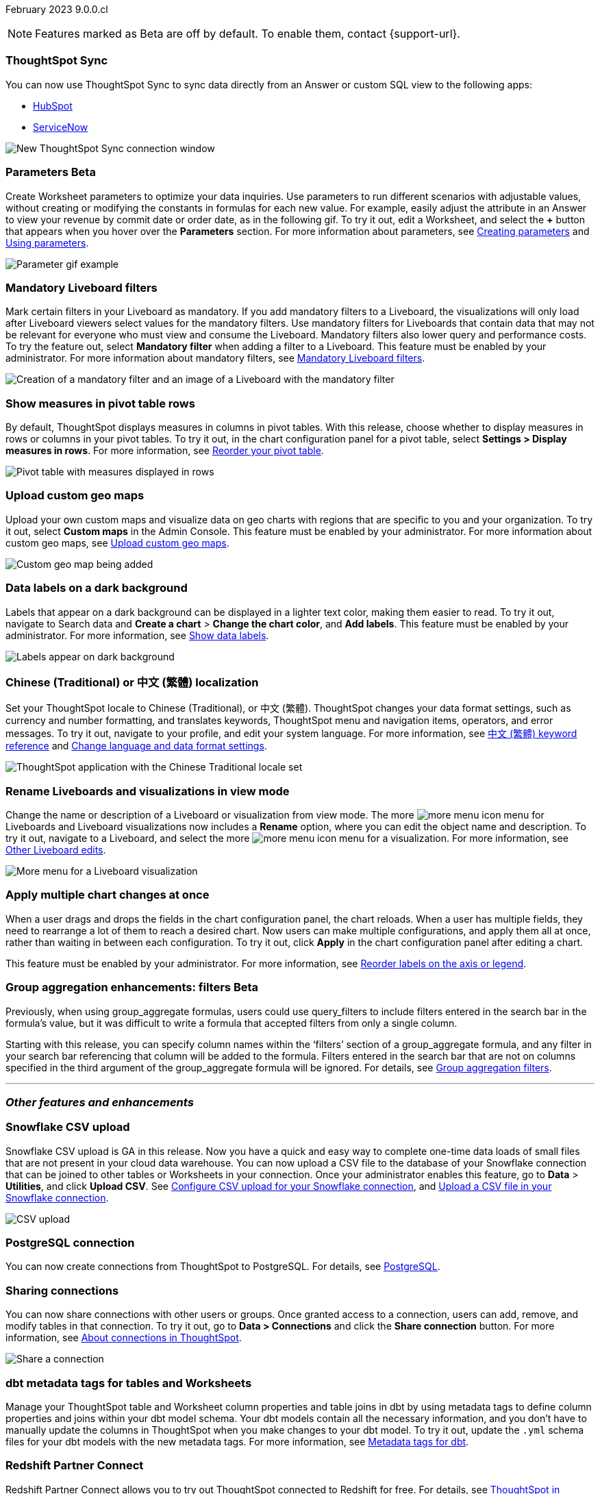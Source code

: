 ifndef::pendo-links[]
February 2023 [label label-dep]#9.0.0.cl#
endif::[]
ifdef::pendo-links[]
[month-year-whats-new]#February 2023#
[label label-dep-whats-new]#9.0.0.cl#
endif::[]

ifndef::free-trial-feature[]
NOTE: Features marked as [.badge.badge-update-note]#Beta# are off by default. To enable them, contact {support-url}.
endif::free-trial-feature[]

////
ifndef::pendo-links[]
[%collapsible]
.Navigate to a specific feature
====
--
<<9-0-0-cl-sync-servicenow,ThoughtSpot Sync>> +
ifndef::free-trial-feature[]
<<9-0-0-cl-parameters,Parameters>> +
<<9-0-0-cl-mandatory-filters, Mandatory Liveboard filters>> +
endif::free-trial-feature[]
<<9-0-0-cl-pivot-measures,Show measures in pivot table rows>> +
ifndef::free-trial-feature[]
<<9-0-0-cl-custom-map,Upload custom geo maps>> +
<<9-0-0-cl-labels,Data labels on a dark background>> +
endif::free-trial-feature[]
<<9-0-0-cl-chinese-traditional,Chinese (Traditional) or 中文 (繁體) localization>> +
<<9-0-0-cl-rename,Rename Liveboards and visualizations in view mode>> +
ifndef::free-trial-feature[]
<<9-0-0-cl-chart-config-apply,Apply multiple chart changes at once>> +
endif::free-trial-feature[]
ifndef::free-trial-feature[]
<<9-0-0-cl-group-aggregate,Group aggregatation enhancements: filters>> +
endif::free-trial-feature[]
<<9-0-0-cl-snowflake-csv,Snowflake CSV upload>> +
<<9-0-0-cl-postgresql,PostgreSQL connection>> +
<<9-0-0-cl-connection-share,Sharing connections>> +
<<9-0-0-cl-dbt-meta,dbt metadata tags for tables and Worksheets>> +
<<9-0-0-cl-redshift,Redshift Partner Connect>> +
ifndef::free-trial-feature[]
<<9-0-0-cl-tml-monitor,TML for Monitor alerts>> +
endif::free-trial-feature[]
<<9-0-0-cl-fqn,Include FQNs when exporting TML files>> +
<<9-0-0-cl-joins-rls,Delete joins and RLS rules through TML>> +
<<9-0-0-cl-detail-options,Delete or make a copy of objects from the details page>> +
ifndef::free-trial-feature[]
<<9-0-0-cl-early-access,Early Access features>> +
<<tse,ThoughtSpot Everywhere>>
endif::free-trial-feature[]
--
====
endif::[]
////

[#primary-9-0-0-cl]

[#9-0-0-cl-sync-servicenow]
[discrete]
=== ThoughtSpot Sync

// Naomi

You can now use ThoughtSpot Sync to sync data directly from an Answer or custom SQL view to the following apps:

ifndef::pendo-links[]
* xref:sync-hubspot.adoc[HubSpot]
endif::[]
ifdef::pendo-links[]
* xref:sync-hubspot.adoc[HubSpot,window=_blank]
endif::[]
ifndef::pendo-links[]
* xref:sync-servicenow.adoc[ServiceNow]
endif::[]
ifdef::pendo-links[]
* xref:sync-servicenow.adoc[ServiceNow,window=_blank]
endif::[]


// combine new sync connectors into one blurb. add link


image:sync-hubspot.png[New ThoughtSpot Sync connection window]

//update image to show all connections

ifndef::free-trial-feature[]
ifdef::pendo-links[]
[#9-0-0-cl-parameters]
[discrete]
=== Parameters [.badge.badge-beta-whats-new]#Beta#
endif::[]
ifndef::pendo-links[]
[#9-0-0-cl-parameters]
[discrete]
=== Parameters [.badge.badge-beta]#Beta#
endif::[]

Create Worksheet parameters to optimize your data inquiries. Use parameters to run different scenarios with adjustable values, without creating or modifying the constants in formulas for each new value. For example, easily adjust the attribute in an Answer to view your revenue by commit date or order date, as in the following gif. To try it out, edit a Worksheet, and select the *+* button that appears when you hover over the *Parameters* section. For more information about parameters, see
ifndef::pendo-links[]
xref:parameters-create.adoc[Creating parameters] and xref:parameters-use.adoc[Using parameters].
endif::[]
ifdef::pendo-links[]
xref:parameters-create.adoc[Creating parameters,window=_blank] and xref:parameters-use.adoc[Using parameters,window=_blank].
endif::[]

image::parameter-2.gif[Parameter gif example]

[#9-0-0-cl-mandatory-filters]
[discrete]
=== Mandatory Liveboard filters

Mark certain filters in your Liveboard as mandatory. If you add mandatory filters to a Liveboard, the visualizations will only load after Liveboard viewers select values for the mandatory filters. Use mandatory filters for Liveboards that contain data that may not be relevant for everyone who must view and consume the Liveboard. Mandatory filters also lower query and performance costs. To try the feature out, select *Mandatory filter* when adding a filter to a Liveboard. This feature must be enabled by your administrator. For more information about mandatory filters, see
ifndef::pendo-links[]
xref:liveboard-filters-mandatory.adoc[Mandatory Liveboard filters].
endif::[]
ifdef::pendo-links[]
xref:liveboard-filters-mandatory.adoc[Mandatory Liveboard filters,window=_blank].
endif::[]

image::mandatory-filter.png[Creation of a mandatory filter and an image of a Liveboard with the mandatory filter]

endif::free-trial-feature[]

[#9-0-0-cl-pivot-measures]
[discrete]
=== Show measures in pivot table rows

By default, ThoughtSpot displays measures in columns in pivot tables. With this release, choose whether to display measures in rows or columns in your pivot tables. To try it out, in the chart configuration panel for a pivot table, select *Settings > Display measures in rows*. For more information, see
ifndef::pendo-links[]
xref:chart-pivot-table.adoc#reorder[Reorder your pivot table].
endif::[]
ifdef::pendo-links[]
xref:chart-pivot-table.adoc#reorder[Reorder your pivot table,window=_blank].
endif::[]

image::pivot-measures.png[Pivot table with measures displayed in rows]

ifndef::free-trial-feature[]
[#9-0-0-cl-custom-map]
[discrete]
=== Upload custom geo maps

Upload your own custom maps and visualize data on geo charts with regions that are specific to you and your organization. To try it out, select *Custom maps* in the Admin Console. This feature must be enabled by your administrator. For more information about custom geo maps, see
ifndef::pendo-links[]
xref:geomaps-custom.adoc[Upload custom geo maps].
endif::[]
ifdef::pendo-links[]
xref:geomaps-custom.adoc[Upload custom geo maps,window=_blank].
endif::[]

image::custom-map-search-example.png[Custom geo map being added, and a ThoughtSpot search using the custom map]

endif::free-trial-feature[]



ifndef::free-trial-feature[]

[#9-0-0-cl-labels]
[discrete]
=== Data labels on a dark background
Labels that appear on a dark background can be displayed in a lighter text color, making them easier to read. To try it out, navigate to Search data and *Create a chart* > *Change the chart color*, and *Add labels*. This feature must be enabled by your administrator.
For more information,
see
ifndef::pendo-links[]
xref:chart-data-labels.adoc[Show data labels].
endif::[]
ifdef::pendo-links[]
xref:chart-data-labels.adoc[Show data labels,window=_blank].
endif::[]

image::chartconfig-data-labels-on-dark-background.png[Labels appear on dark background]

endif::free-trial-feature[]


[#9-0-0-cl-chinese-traditional]
[discrete]
=== Chinese (Traditional) or 中文 (繁體) localization

Set your ThoughtSpot locale to Chinese (Traditional), or 中文 (繁體). ThoughtSpot changes your data format settings, such as currency and number formatting, and translates keywords, ThoughtSpot menu and navigation items, operators, and error messages. To try it out, navigate to your profile, and edit your system language. For more information, see
ifndef::pendo-links[]
xref:keywords-zh-HANT.adoc[中文 (繁體) keyword reference] and xref:user-profile.adoc#language[Change language and data format settings].
endif::[]
ifdef::pendo-links[]
xref:keywords-zh-HANT.adoc[中文 (繁體) keyword reference,window=_blank] and xref:user-profile.adoc#language[Change language and data format settings,window=_blank].
endif::[]

image::locale-chinese-traditional.png[ThoughtSpot application with the Chinese Traditional locale set]


[#9-0-0-cl-rename]
[discrete]
=== Rename Liveboards and visualizations in view mode

Change the name or description of a Liveboard or visualization from view mode. The more image:icon-more-10px.png[more menu icon] menu for Liveboards and Liveboard visualizations now includes a *Rename* option, where you can edit the object name and description. To try it out, navigate to a Liveboard, and select the more image:icon-more-10px.png[more menu icon] menu for a visualization. For more information, see
ifndef::pendo-links[]
xref:liveboard-layout-edit.adoc#other-edits[Other Liveboard edits].
endif::[]
ifdef::pendo-links[]
xref:liveboard-layout-edit.adoc#other-edits[Other Liveboard edits,window=_blank].
endif::[]

image::liveboard-viz-rename.png[More menu for a Liveboard visualization, with Rename highlighted]

// evaluate if we need screenshot based on what's new in pendo

ifndef::free-trial-feature[]

[#9-0-0-cl-chart-config-apply]
[discrete]
=== Apply multiple chart changes at once
When a user drags and drops the fields in the chart configuration panel, the chart reloads. When a user has multiple fields, they need to rearrange a lot of them to reach a desired chart. Now users can make multiple configurations, and apply them all at once, rather than waiting in between each configuration. To try it out, click *Apply* in the chart configuration panel after editing a chart.

This feature must be enabled by your administrator.
For more information, see
ifndef::pendo-links[]
xref:chart-x-axis.adoc[Reorder labels on the axis or legend].
endif::[]
ifdef::pendo-links[]
xref:chart-x-axis.adoc[Reorder labels on the axis or legend,window=_blank].
endif::[]

endif::free-trial-feature[]

// Yochana. early access  updated the blurb as per review

// rename to "apply multiple changes at once" or similar. a little bit of language reworking and more clarity (moves a field). chart configuration panel, not config. don't specify the wait time from before. specify that you can make multiple configurations and then apply them rather than waiting in between each configuration. no need to mention resetting (the point is the apply button)

ifndef::free-trial-feature[]
ifdef::pendo-links[]
[#9-0-0-cl-group-aggregate]
[discrete]
=== Group aggregation enhancements: filters [.badge.badge-beta-whats-new]#Beta#
endif::[]
ifndef::pendo-links[]
[#9-0-0-cl-group-aggregate]
[discrete]
=== Group aggregation enhancements: filters [.badge.badge-beta]#Beta#
endif::[]
// Naomi-- behind a flag

Previously, when using group_aggregate formulas, users could use query_filters to include filters entered in the search bar in the formula's value, but it was difficult to write a formula that accepted filters from only a single column.

Starting with this release, you can specify column names within the ‘filters’ section of a group_aggregate formula, and any filter in your search bar referencing that column will be added to the formula. Filters entered in the search bar that are not on columns specified in the third argument of the group_aggregate formula will be ignored. For details, see
ifndef::pendo-links[]
xref:formulas-aggregation-flexible.adoc#groupagg-filters-enhancement[Group aggregation filters].
endif::[]
ifdef::pendo-links[]
xref:formulas-aggregation-flexible.adoc#groupagg-filters-enhancement[Group aggregation filters,window=_blank].
endif::[]

// move to bottom of business user

// take example out and make sure the link goes to the example in the article

// remove from free trial. double-check that all beta features are removed from free trial
endif::free-trial-feature[]

'''
[#secondary-9-0-0-cl]
[discrete]
=== _Other features and enhancements_

[#9-0-0-cl-snowflake-csv]
[discrete]
=== Snowflake CSV upload
Snowflake CSV upload is GA in this release. Now you have a quick and easy way to complete one-time data loads of small files that are not present in your cloud data warehouse. You can now upload a CSV file to the database of your Snowflake connection that can be joined to other tables or Worksheets in your connection. Once your administrator enables this feature, go to *Data* > *Utilities*, and click *Upload CSV*.
ifndef::pendo-links[]
See xref:connections-snowflake-csv-upload-config.adoc[Configure CSV upload for your Snowflake connection],
endif::[]
ifdef::pendo-links[]
See xref:connections-snowflake-csv-upload-config.adoc[Configure CSV upload for your Snowflake connection,window=_blank],
endif::[]
ifndef::pendo-links[]
and xref:connections-snowflake-csv-upload.adoc[Upload a CSV file in your Snowflake connection].
endif::[]
ifdef::pendo-links[]
and xref:connections-snowflake-csv-upload.adoc[Upload a CSV file in your Snowflake connection,window=_blank].
endif::[]

image::csv-upload-app.png[CSV upload]

[#9-0-0-cl-postgresql]
[discrete]
=== PostgreSQL connection

You can now create connections from ThoughtSpot to PostgreSQL. For details, see
ifndef::pendo-links[]
xref:connections-postgresql.adoc[PostgreSQL].
endif::[]
ifdef::pendo-links[]
xref:connections-postgresql.adoc[PostgreSQL,window=_blank].
endif::[]

// move to other features. If there is more than one new connection, combine into one blurb

[#9-0-0-cl-connection-share]
[discrete]
=== Sharing connections

// Naomi

You can now share connections with other users or groups. Once granted access to a connection, users can add, remove, and modify tables in that connection. To try it out, go to **Data > Connections** and click the *Share connection* button. For more information, see
ifndef::pendo-links[]
xref:connections.adoc#connection-share[About connections in ThoughtSpot].
endif::[]
ifdef::pendo-links[]
xref:connections.adoc#connection-share[About connections in ThoughtSpot,window=_blank].
endif::[]
// check if and when we're capitalizing connection

// take out mentions of privileges here, but make sure it's in the article about sharing connections

// link

image::share-connection.png[Share a connection]

[#9-0-0-cl-dbt-meta]
[discrete]
=== dbt metadata tags for tables and Worksheets

Manage your ThoughtSpot table and Worksheet column properties and table joins in dbt by using metadata tags to define column properties and joins within your dbt model schema. Your dbt models contain all the necessary information, and you don't have to manually update the columns in ThoughtSpot when you make changes to your dbt model. To try it out, update the `.yml` schema files for your dbt models with the new metadata tags. For more information, see
ifndef::pendo-links[]
xref:dbt-integration-metadata-tags.adoc[Metadata tags for dbt].
endif::[]
ifdef::pendo-links[]
xref:dbt-integration-metadata-tags.adoc[Metadata tags for dbt,window=_blank].
endif::[]

[#9-0-0-cl-redshift]
[discrete]
=== Redshift Partner Connect

// Naomi

Redshift Partner Connect allows you to try out ThoughtSpot connected to Redshift for free.
For details,
ifndef::pendo-links[]
see xref:connections-redshift-partner.adoc[ThoughtSpot in Redshift Partner Connect].
endif::[]
ifdef::pendo-links[]
see xref:connections-redshift-partner.adoc[ThoughtSpot in Redshift Partner Connect,window=_blank].
endif::[]

[#9-0-0-cl-tml-monitor]
ifndef::free-trial-feature[]
ifdef::pendo-links[]
[discrete]
=== TML for Monitor alerts [.badge.badge-beta-whats-new]#Beta#
endif::[]
ifndef::pendo-links[]
[discrete]
=== TML for Monitor alerts [.badge.badge-beta]#Beta#
endif::[]
Export, edit, and import KPI Monitor alerts programmatically, using ThoughtSpot Modeling Language. To try it out, export a Liveboard that contains Monitor alerts and its associated objects. For more information, see
ifndef::pendo-links[]
xref:tml.adoc#syntax-alerts[Syntax of the Monitor alert TML file] and xref:monitor.adoc[Monitor KPIs in your data].
endif::[]
ifdef::pendo-links[]
xref:tml.adoc#syntax-alerts[Syntax of the Monitor alert TML file,window=_blank] and xref:monitor.adoc[Monitor KPIs in your data,window=_blank].
endif::[]

endif::free-trial-feature[]

[#9-0-0-cl-fqn]
[discrete]
=== Include FQNs when exporting TML files

To reduce ambiguity when exporting TML files, you can export the fully qualified names (FQNs) for the objects' data sources. If you select this option, the TML file contains FQNs for the underlying tables and connections. To try it out, select *Export FQNs of referenced objects* when exporting TML files. For more information, see
ifndef::pendo-links[]
xref:tml.adoc#fqn[ThoughtSpot Modeling Language].
endif::[]
ifdef::pendo-links[]
xref:tml.adoc#fqn[ThoughtSpot Modeling Language,window=_blank].
endif::[]

image::tml-export-fqn.png[Choose what to export modal with the export fqn option highlighted]

[#9-0-0-cl-joins-rls]
[discrete]
=== Delete joins and RLS rules through TML

When you edit and import table TML files, ThoughtSpot now supports deletion of joins at the table level and row-level security (RLS) rules. To try it out, delete the lines in a TML file that contain RLS rules or joins, and import the object. For more information, see
ifndef::pendo-links[]
xref:tml.adoc[ThoughtSpot Modeling Language].
endif::[]
ifdef::pendo-links[]
xref:tml.adoc[ThoughtSpot Modeling Language,window=_blank].
endif::[]

[#9-0-0-cl-detail-options]
[discrete]
=== Delete or make a copy of objects from the details page

Delete or make a copy of Worksheets and Views from an object's details page. To try it out, open any Worksheet or View, and select the more menu image:icon-more-10px.png[more menu icon image]. For more information, see
ifndef::pendo-links[]
xref:worksheet-edit.adoc#copy[Make a copy of a Worksheet] and xref:sql-views.adoc#copy[Make a copy of a SQL-based View].
endif::[]
ifdef::pendo-links[]
xref:worksheet-edit.adoc#copy[Make a copy of a Worksheet,window=_blank] and xref:sql-views.adoc#copy[Make a copy of a SQL-based View,window=_blank].
endif::[]

ifndef::free-trial-feature[]
[#9-0-0-cl-early-access]
[discrete]
=== Early Access features
Administrators can see the available Early Access features and selectively enable or disable them for all users. To try it out, go to the *Admin* tab and select *Early Access features*. For more information, see
ifndef::pendo-links[]
xref:early-access-enable.adoc[Enable Early Access features].
endif::[]
ifdef::pendo-links[]
xref:early-access-enable.adoc[Enable Early Access features,window=_blank].
endif::[]
Early Access features are new in this release. For more information about them, see
ifndef::pendo-links[]
xref:release-lifecycle.adoc[ThoughtSpot Cloud release life cycle].
endif::[]
ifdef::pendo-links[]
xref:release-lifecycle.adoc[ThoughtSpot Cloud release life cycle,window=_blank].
endif::[]
Early Access features are disabled by default.
endif::free-trial-feature[]

// just have an admin blurb? near the bottom of the list. change link format to pendo

ifndef::free-trial-feature[]
[#tse]
[discrete]
=== ThoughtSpot Everywhere

For new features and enhancements introduced in this release of ThoughtSpot Everywhere, see https://developers.thoughtspot.com/docs/?pageid=whats-new[ThoughtSpot Developer Documentation^].
endif::[]

